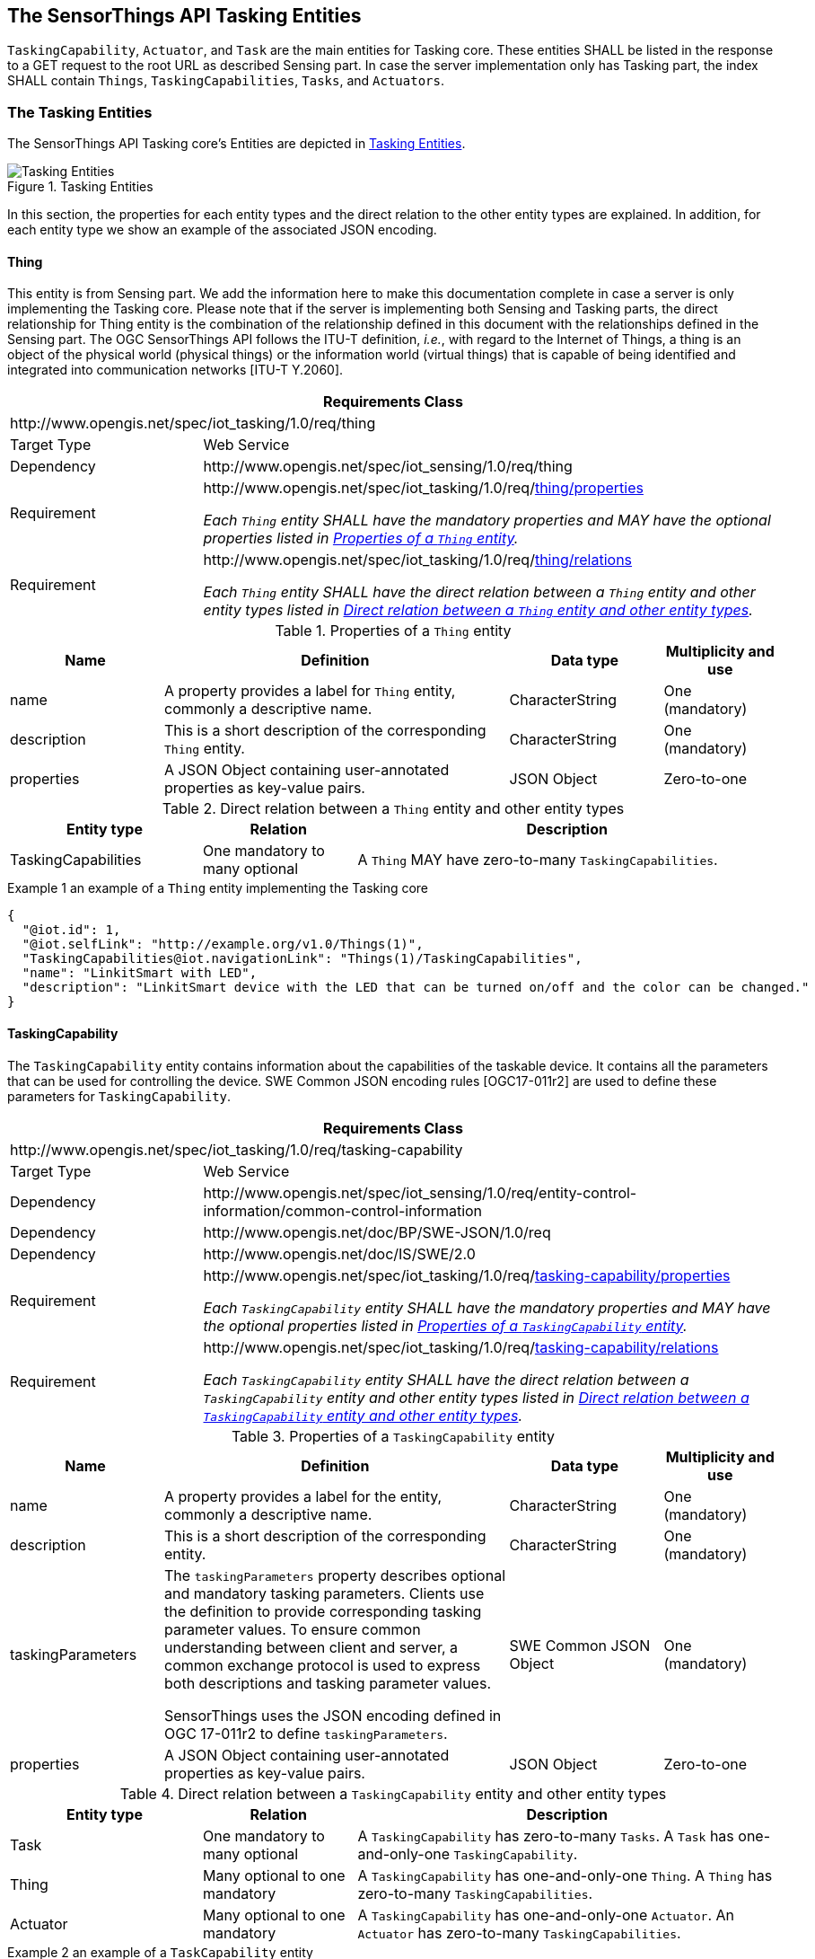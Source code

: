 [[tasking-entities1]]
== The SensorThings API Tasking Entities

`TaskingCapability`, `Actuator`, and `Task` are the main entities for Tasking core. These entities SHALL be listed in the response to a GET request to the root URL as described Sensing part. In case the server implementation only has Tasking part, the index SHALL contain `Things`, `TaskingCapabilities`, `Tasks`, and `Actuators`.


[[tasking-entities2]]
=== The Tasking Entities
The SensorThings API Tasking core’s Entities are depicted in <<fig-tasking-entities>>.

[[fig-tasking-entities]]
[.text-center]
.Tasking Entities
image::TaskingEntities.png[Tasking Entities]

In this section, the properties for each entity types and the direct relation to the other entity types are explained. In addition, for each entity type we show an example of the associated JSON encoding.


[[thing]]
==== Thing

This entity is from Sensing part. We add the information here to make this documentation complete in case a server is only implementing the Tasking core.
Please note that if the server is implementing both Sensing and Tasking parts, the direct relationship for Thing entity is the combination of the relationship defined in this document with the relationships defined in the Sensing part.
The OGC SensorThings API follows the ITU-T definition, __i.e.__, with regard to the Internet of Things, a thing is an object of the physical world (physical things) or the information world (virtual things) that is capable of being identified and integrated into communication networks [ITU-T Y.2060]. 


[cols="25a,75a"]
|===
2+|Requirements Class

2+|\http://www.opengis.net/spec/iot_tasking/1.0/req/thing

|Target Type
|Web Service

|Dependency
|\http://www.opengis.net/spec/iot_sensing/1.0/req/thing

|Requirement
|[[req-thing-properties,{counter:req}]]
\http://www.opengis.net/spec/iot_tasking/1.0/req/<<requirement-thing-properties>>

[[requirement-thing-properties,thing/properties]]
__Each `Thing` entity SHALL have the mandatory properties and MAY have the optional properties listed in <<tab-properties-thing>>.__

|Requirement
|[[req-thing-relations,{counter:req}]]
\http://www.opengis.net/spec/iot_tasking/1.0/req/<<requirement-thing-relations>>

[[requirement-thing-relations,thing/relations]]
__Each `Thing` entity SHALL have the direct relation between a `Thing` entity and other entity types listed in <<tab-relations-thing>>.__
|===




[[tab-properties-thing]]
.Properties of a `Thing` entity
[cols="20a,45a,20a,15a"]
|===
|Name |Definition |Data type |Multiplicity and use

|name
|A property provides a label for `Thing` entity, commonly a descriptive name.
|CharacterString
|One (mandatory)

|description
|This is a short description of the corresponding `Thing` entity.
|CharacterString
|One (mandatory)

|properties
|A JSON Object containing user-annotated properties as key-value pairs.
|JSON Object
|Zero-to-one
|===




[[tab-relations-thing]]
.Direct relation between a `Thing` entity and other entity types
[cols="25a,20a,55a"]
|===
|Entity type |Relation |Description

|TaskingCapabilities
|One mandatory to many optional
|A `Thing` MAY have zero-to-many `TaskingCapabilities`.
|===


.Example {counter:examples} an example of a `Thing` entity implementing the Tasking core
[source,json]
----
{
  "@iot.id": 1,
  "@iot.selfLink": "http://example.org/v1.0/Things(1)",
  "TaskingCapabilities@iot.navigationLink": "Things(1)/TaskingCapabilities",
  "name": "LinkitSmart with LED",
  "description": "LinkitSmart device with the LED that can be turned on/off and the color can be changed."
}
----




[[TaskingCapability]]
==== TaskingCapability
The `TaskingCapability` entity contains information about the capabilities of the taskable device.
It contains all the parameters that can be used for controlling the device.
SWE Common JSON encoding rules [OGC17-011r2] are used to define these parameters for `TaskingCapability`.


[cols="25a,75a"]
|===
2+|Requirements Class

2+|\http://www.opengis.net/spec/iot_tasking/1.0/req/tasking-capability

|Target Type
|Web Service

|Dependency
|\http://www.opengis.net/spec/iot_sensing/1.0/req/entity-control-information/common-control-information

|Dependency
|\http://www.opengis.net/doc/BP/SWE-JSON/1.0/req

|Dependency
|\http://www.opengis.net/doc/IS/SWE/2.0

|Requirement
|[[req-tasking-capability-properties,{counter:req}]]
\http://www.opengis.net/spec/iot_tasking/1.0/req/<<requirement-tasking-capability-properties>>

[[requirement-tasking-capability-properties,tasking-capability/properties]]
__Each `TaskingCapability` entity SHALL have the mandatory properties and MAY have the optional properties listed in <<tab-properties-tasking-capability>>.__

|Requirement
|[[req-tasking-capability-relations,{counter:req}]]
\http://www.opengis.net/spec/iot_tasking/1.0/req/<<requirement-tasking-capability-relations>>

[[requirement-tasking-capability-relations,tasking-capability/relations]]
__Each `TaskingCapability` entity SHALL have the direct relation between a `TaskingCapability` entity and other entity types listed in <<tab-relations-tasking-capability>>.__
|===




[[tab-properties-tasking-capability]]
.Properties of a `TaskingCapability` entity
[cols="20a,45a,20a,15a"]
|===
|Name |Definition |Data type |Multiplicity and use

|name
|A property provides a label for the entity, commonly a descriptive name.
|CharacterString
|One (mandatory)

|description
|This is a short description of the corresponding entity.
|CharacterString
|One (mandatory)

|taskingParameters
|The `taskingParameters` property describes optional and mandatory tasking parameters.
Clients use the definition to provide corresponding tasking parameter values.
To ensure common understanding between client and server, a common exchange protocol is used to express both descriptions and tasking parameter values.

SensorThings uses the JSON encoding defined in OGC 17-011r2 to define `taskingParameters`.
|SWE Common JSON Object
|One (mandatory)

|properties
|A JSON Object containing user-annotated properties as key-value pairs.
|JSON Object
|Zero-to-one
|===




[[tab-relations-tasking-capability]]
.Direct relation between a `TaskingCapability` entity and other entity types
[cols="25a,20a,55a"]
|===
|Entity type |Relation |Description

|Task
|One mandatory to many optional
|A `TaskingCapability` has zero-to-many `Tasks`. A `Task` has one-and-only-one `TaskingCapability`.

|Thing
|Many optional to one mandatory
|A `TaskingCapability` has one-and-only-one `Thing`. A `Thing` has zero-to-many `TaskingCapabilities`.

|Actuator
|Many optional to one mandatory
|A `TaskingCapability` has one-and-only-one `Actuator`. An `Actuator` has zero-to-many `TaskingCapabilities`.
|===


.Example {counter:examples} an example of a `TaskCapability` entity
[source,json]
----
{
  "@iot.id": 1,
  "@iot.selfLink": "http://example.org/v1.0/TaskingCapabilities(1)",
  "Thing@iot.navigationLink": "TaskingCapabilities(1)/Thing",
  "Actuator@iot.navigationLink": "TaskingCapabilities(1)/Actuator",
  "Tasks@iot.navigationLink": "TaskingCapabilities(1)/Tasks",
  "name": "Control Light",
  "description": "Turn the light on and off, as well as specifying light color. ",
  "taskingParameters": {
    "type": "DataRecord",
    "field": [
      {
        "name": "status",
        "label": "On/Off status",
        "description": "Specifies turning the light On or Off",
        "type": "Category",
        "constraint": {
          "type": "AllowedTokens",
          "value": [
            "on","off"
          ]
        }
      },
      {
        "name": "color",
        "label": "Light Color",
        "description": "Specifies the light color in RGB HEX format. Example: #FF11A0",
        "type": "Text",
        "constraint": {
          "type": "AllowedTokens",
          "pattern": "^#([A-Fa-f0-9]{6}|[A-Fa-f0-9]{3})$"
        }
      }
    ]
  }
}
----




[[Task]]
==== Task
`Task` entity contains the parameter detail of the control action that should be run on the task-able device. 


[cols="25a,75a"]
|===
2+|Requirements Class

2+|\http://www.opengis.net/spec/iot_tasking/1.0/req/task

|Target Type
|Web Service

|Dependency
|\http://www.opengis.net/spec/iot_sensing/1.0/req/entity-control-information/common-control-information

|Dependency
|\http://www.opengis.net/doc/BP/SWE-JSON/1.0/req

|Dependency
|\http://www.opengis.net/doc/IS/SWE/2.0

|Requirement
|[[req-task-properties,{counter:req}]]
\http://www.opengis.net/spec/iot_tasking/1.0/req/<<requirement-task-properties>>

[[requirement-task-properties,task/properties]]
__Each `Task` entity SHALL have the mandatory properties and MAY have the optional properties listed in <<tab-properties-task>>.__

|Requirement
|[[req-task-relations,{counter:req}]]
\http://www.opengis.net/spec/iot_tasking/1.0/req/<<requirement-task-relations>>

[[requirement-task-relations,task/relations]]
__Each `Task` entity SHALL have the direct relation between a `Task` entity and other entity types listed in <<tab-relations-task>>.__
|===




[[tab-properties-task]]
.Properties of a `Task` entity
[cols="20a,45a,20a,15a"]
|===
|Name |Definition |Data type |Multiplicity and use

|taskingParameters
|The `taskingParameters` property describes values for optional and mandatory tasking parameters. Clients use the definition to provide corresponding tasking parameter values. To ensure common understanding between client and server, a common exchange protocol is used to express both descriptions and tasking parameter values.

SensorThings uses the JSON encoding for SWE Common data block defined in OGC 08-094r1 to define `taskingParameters`. `taskingParameters` is a SWE Common data block and MUST have key-value pairs in a JSON object. Key MUST be the name described in `TaskingCapablity`’s `taskingParamaters` and value MUST be the value of that parameter for this `Task`.
|SWE Common JSON Object
|One (mandatory)

|creationTime
|The time when the `Task` is created. This time SHALL only be added automatically by the service.
|TM_Instant (ISO-8601 Time String)
|One (mandatory)
|===




[[tab-relations-task]]
.Direct relation between a `Task` entity and other entity types
[cols="25a,20a,55a"]
|===
|Entity type |Relation |Description

|TaskingCapability
|Many optional to one mandatory
|A `Task` has one-and-only-one `TaskingCapability`. A `TaskingCapability` has zero-to-many `Tasks`.
|===


.Example {counter:examples} an example of a `Task` entity
[source,json]
----
{
  "@iot.id": 2,
  "@iot.selfLink": "http://example.org/v1.0/Tasks(1)",
  "TaskingCapability@iot.navigationLink": "Tasks(2)/TaskingCapability",
  "creationTime": "2017-01-01T00:00:00.000Z",
  "taskingParameters": {
    "status": "on",
    "color": "#FF0000"
  }
}
----



[[Actuator]]
==== Actuator
An Actuator is a device that can be controlled/tasked. The `Actuator` entity contains information and metadata about taskable actuator. Each `TaskingCapability` has one `Actuator` and defines the parameters that can be set/tasked for the `Actuator`.


[cols="25a,75a"]
|===
2+|Requirements Class

2+|\http://www.opengis.net/spec/iot_tasking/1.0/req/actuator

|Target Type
|Web Service

|Dependency
|\http://www.opengis.net/spec/iot_sensing/1.0/req/entity-control-information/common-control-information

|Requirement
|[[req-actuator-properties,{counter:req}]]
\http://www.opengis.net/spec/iot_tasking/1.0/req/<<requirement-actuator-properties>>

[[requirement-actuator-properties,actuator/properties]]
__Each `Actuator` entity SHALL have the mandatory properties and MAY have the optional properties listed in <<tab-properties-actuator>>.__

|Requirement
|[[req-actuator-relations,{counter:req}]]
\http://www.opengis.net/spec/iot_tasking/1.0/req/<<requirement-actuator-relations>>

[[requirement-actuator-relations,actuator/relations]]
__Each `Actuator` entity SHALL have the direct relation between a `Actuator` entity and other entity types listed in <<tab-relations-actuator>>.__
|===




[[tab-properties-actuator]]
.Properties of a `Actuator` entity
[cols="20a,45a,20a,15a"]
|===
|Name |Definition |Data type |Multiplicity and use

|name
|A property provides a label for the entity, commonly a descriptive name.
|CharacterString
|One (mandatory)

|description
|The description of the Actuator entity.
|CharacterString
|One (mandatory)

|encodingType
|The encoding type of the `metadata` property. Its value is one of the ValueCode enumeration (see <<tab-encodingtypes-actuator>> for the available ValueCode).
|Any (depending on the value of the `encodingType`)
|One (mandatory)

|metadata
|The detailed description of the Actuator. The metadata type is defined by `encodingType`.
|Any (depending on the value of the `encodingType`)
|One (mandatory)

|properties
|A JSON Object containing user-annotated properties as key-value pairs.
|JSON Object
|Zero-to-one
|===




[[tab-relations-actuator]]
.Direct relation between a `Actuator` entity and other entity types
[cols="25a,20a,55a"]
|===
|Entity type |Relation |Description

|TaskingCapabilities
|One mandatory to many optional
|An `Actuator` has zero-to-many `TaskingCapabilities`.  A `TaskingCapability` has one-and-only-one `Actuator`.
|===




[[tab-encodingtypes-actuator]]
.List of some code values used for identifying types for the encodingType of the `Actuator` entity
|===
|Actuator encodingType |ValueCode Value

|PDF
|application/pdf

|SensorML
|\http://www.opengis.net/doc/IS/SensorML/2.0
|===


The `Actuator` `encodingType` allows clients to know how to interpret `metadata`’s value(s). Currently, the SensorThings API defines two common `Actuator` `metadata` `encodingTypes`. Most sensor manufacturers provide their sensor datasheets in a PDF format. As a result, PDF is a `Sensor` `encodingType` supported by SensorThings API. The second `Sensor` `encodingType` is SensorML.


.Example {counter:examples} an example of a `Actuator` entity
[source,json]
----
{
  "@iot.id": 3,
  "@iot.selfLink": "http://example.org/v1.0/Actuators(3)",
  "TaskingCapabilities@iot.navigationLink": "Actuators(3)/TaskingCapabilities",
  "name": "Linkit Smart 7688 Duo Board with LED",
  "description": "Linkit Smart 7688 Duo Board that has an LED which can be tasked as on/off with different color.",
  "encodingType": "application/pdf",
  "metadata": "http://example.org/linkit_7688.pdf"
}
----







